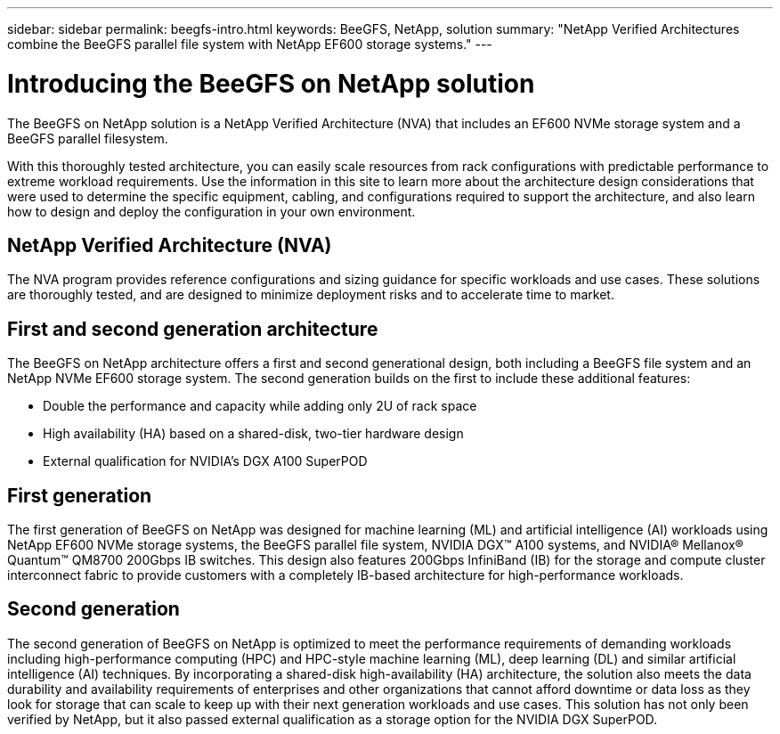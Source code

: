 ---
sidebar: sidebar
permalink: beegfs-intro.html
keywords: BeeGFS, NetApp, solution
summary: "NetApp Verified Architectures combine the BeeGFS parallel file system with NetApp EF600 storage systems."
---

= Introducing the BeeGFS on NetApp solution
:hardbreaks:
:nofooter:
:icons: font
:linkattrs:
:imagesdir: ./media/


[.lead]
The BeeGFS on NetApp solution is a NetApp Verified Architecture (NVA) that includes an EF600 NVMe storage system and a BeeGFS parallel filesystem.

With this thoroughly tested architecture, you can easily scale resources from rack configurations with predictable performance to extreme workload requirements. Use the information in this site to learn more about the architecture design considerations that were used to determine the specific equipment, cabling, and configurations required to support the architecture, and also learn how to design and deploy the configuration in your own environment.

== NetApp Verified Architecture (NVA)

The NVA program provides reference configurations and sizing guidance for specific workloads and use cases. These solutions are thoroughly tested, and are designed to minimize deployment risks and to accelerate time to market.

== First and second generation architecture

The BeeGFS on NetApp architecture offers a first and second generational design, both including a BeeGFS file system and an NetApp NVMe EF600 storage system. The second generation builds on the first to include these additional features:

* Double the performance and capacity while adding only 2U of rack space
* High availability (HA) based on a shared-disk, two-tier hardware design
* External qualification for NVIDIA’s DGX A100 SuperPOD

== First generation
The first generation of BeeGFS on NetApp was designed for machine learning (ML) and artificial intelligence (AI) workloads using NetApp EF600 NVMe storage systems, the BeeGFS parallel file system, NVIDIA DGX™ A100 systems, and NVIDIA® Mellanox® Quantum™ QM8700 200Gbps IB switches. This design also features 200Gbps InfiniBand (IB) for the storage and compute cluster interconnect fabric to provide customers with a completely IB-based architecture for high-performance workloads.

== Second generation
The second generation of BeeGFS on NetApp is optimized to meet the performance requirements of demanding workloads including high-performance computing (HPC) and HPC-style machine learning (ML), deep learning (DL) and similar artificial intelligence (AI) techniques. By incorporating a shared-disk high-availability (HA) architecture, the solution also meets the data durability and availability requirements of enterprises and other organizations that cannot afford downtime or data loss as they look for storage that can scale to keep up with their next generation workloads and use cases. This solution has not only been verified by NetApp, but it also passed external qualification as a storage option for the NVIDIA DGX SuperPOD.
